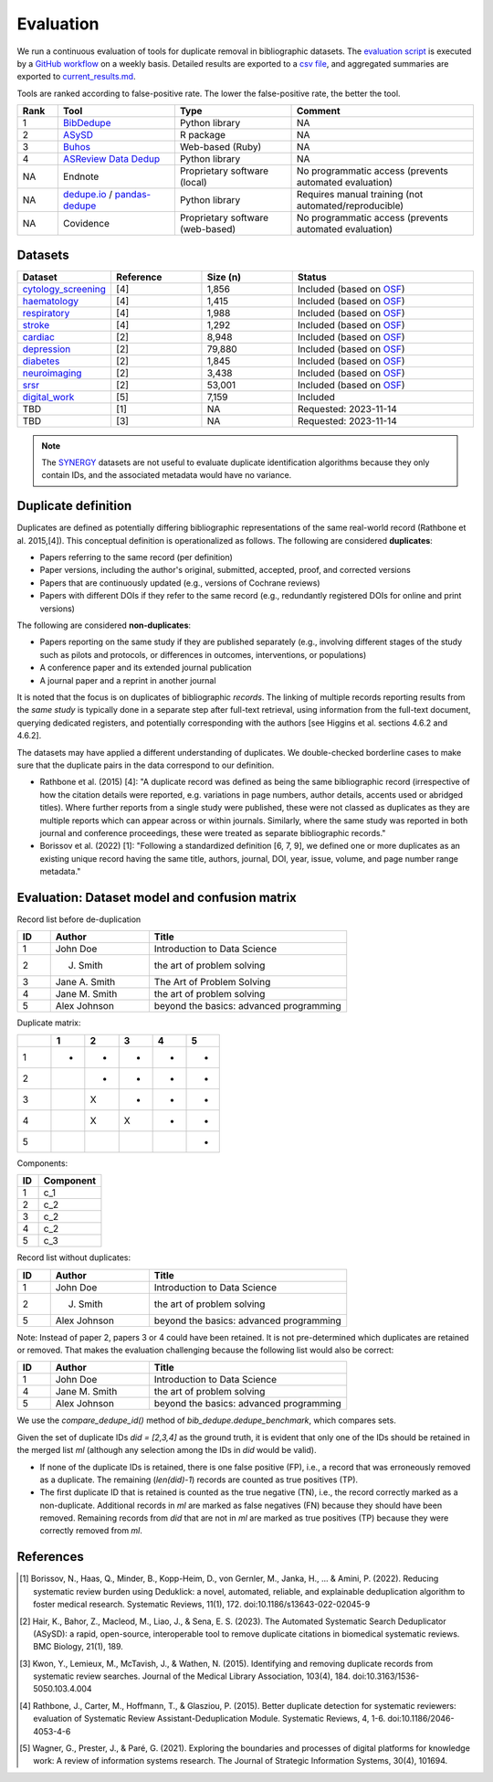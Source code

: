 Evaluation
====================================

.. image:: _static/evaluation_total.png
   :alt: Evaluation

We run a continuous evaluation of tools for duplicate removal in bibliographic datasets.
The `evaluation script <https://github.com/CoLRev-Environment/bib-dedupe/tree/main/notebooks/evaluation.py>`_ is executed by a `GitHub workflow <https://github.com/CoLRev-Environment/bib-dedupe/actions/workflows/evaluate.yml>`_ on a weekly basis.
Detailed results are exported to a `csv file <https://github.com/CoLRev-Environment/bib-dedupe/tree/main/output/evaluation.csv>`_, and aggregated summaries are exported to `current_results.md <https://github.com/CoLRev-Environment/bib-dedupe/tree/main/output/current_results.md>`_.

Tools are ranked according to false-positive rate. The lower the false-positive rate, the better the tool.

.. list-table::
   :header-rows: 1
   :widths: 8 23 23 36

   * - Rank
     - Tool
     - Type
     - Comment
   * - 1
     - `BibDedupe <https://github.com/CoLRev-Environment/bib-dedupe>`_
     - Python library
     - NA
   * - 2
     - `ASySD <https://github.com/camaradesuk/ASySD>`_
     - R package
     - NA
   * - 3
     - `Buhos <https://github.com/clbustos/buhos>`_
     - Web-based (Ruby)
     - NA
   * - 4
     - `ASReview Data Dedup <https://github.com/asreview/asreview-datatools>`_
     - Python library
     - NA
   * - NA
     - Endnote
     - Proprietary software (local)
     - No programmatic access (prevents automated evaluation)
   * - NA
     - `dedupe.io <https://github.com/dedupeio/dedupe>`_ / `pandas-dedupe <https://github.com/Lyonk71/pandas-dedupe>`_
     - Python library
     - Requires manual training (not automated/reproducible)
   * - NA
     - Covidence
     - Proprietary software (web-based)
     - No programmatic access (prevents automated evaluation)

Datasets
-------------------

.. list-table::
   :header-rows: 1
   :widths: 20 20 20 40

   * - Dataset
     - Reference
     - Size (n)
     - Status
   * - `cytology_screening <https://github.com/CoLRev-Environment/bib-dedupe/tree/main/data/cytology_screening>`_
     - [4]
     - 1,856
     - Included (based on `OSF <https://osf.io/dyvnj/>`_)
   * - `haematology <https://github.com/CoLRev-Environment/bib-dedupe/tree/main/data/haematology>`_
     - [4]
     - 1,415
     - Included (based on `OSF <https://osf.io/dyvnj/>`_)
   * - `respiratory <https://github.com/CoLRev-Environment/bib-dedupe/tree/main/data/respiratory>`_
     - [4]
     - 1,988
     - Included (based on `OSF <https://osf.io/dyvnj/>`_)
   * - `stroke <https://github.com/CoLRev-Environment/bib-dedupe/tree/main/data/stroke>`_
     - [4]
     - 1,292
     - Included (based on `OSF <https://osf.io/dyvnj/>`_)
   * - `cardiac <https://github.com/CoLRev-Environment/bib-dedupe/tree/main/data/cardiac>`_
     - [2]
     - 8,948
     - Included (based on `OSF <https://osf.io/c9evs/>`_)
   * - `depression <https://github.com/CoLRev-Environment/bib-dedupe/tree/main/data/depression>`_
     - [2]
     - 79,880
     - Included (based on `OSF <https://osf.io/c9evs/>`_)
   * - `diabetes <https://github.com/CoLRev-Environment/bib-dedupe/tree/main/data/diabetes>`_
     - [2]
     - 1,845
     - Included (based on `OSF <https://osf.io/c9evs/>`_)
   * - `neuroimaging <https://github.com/CoLRev-Environment/bib-dedupe/tree/main/data/neuroimaging>`_
     - [2]
     - 3,438
     - Included (based on `OSF <https://osf.io/c9evs/>`_)
   * - `srsr <https://github.com/CoLRev-Environment/bib-dedupe/tree/main/data/srsr>`_
     - [2]
     - 53,001
     - Included (based on `OSF <https://osf.io/c9evs/>`_)
   * - `digital_work <https://github.com/CoLRev-Environment/bib-dedupe/tree/main/data/digital_work>`_
     - [5]
     - 7,159
     - Included
   * - TBD
     - [1]
     - NA
     - Requested: 2023-11-14
   * - TBD
     - [3]
     - NA
     - Requested: 2023-11-14

.. note::
   The `SYNERGY <https://github.com/asreview/synergy-dataset>`_ datasets are not useful to evaluate duplicate identification algorithms because they only contain IDs, and the associated metadata would have no variance.

Duplicate definition
----------------------------------

Duplicates are defined as potentially differing bibliographic representations of the same real-world record (Rathbone et al. 2015,[4]).
This conceptual definition is operationalized as follows.
The following are considered **duplicates**:

- Papers referring to the same record (per definition)
- Paper versions, including the author's original, submitted, accepted, proof, and corrected versions
- Papers that are continuously updated (e.g., versions of Cochrane reviews)
- Papers with different DOIs if they refer to the same record (e.g., redundantly registered DOIs for online and print versions)

The following are considered **non-duplicates**:

- Papers reporting on the same study if they are published separately (e.g., involving different stages of the study such as pilots and protocols, or differences in outcomes, interventions, or populations)
- A conference paper and its extended journal publication
- A journal paper and a reprint in another journal

It is noted that the focus is on duplicates of bibliographic *records*.
The linking of multiple records reporting results from the *same study* is typically done in a separate step after full-text retrieval, using information from the full-text document, querying dedicated registers, and potentially corresponding with the authors [see Higgins et al. sections 4.6.2 and 4.6.2].

The datasets may have applied a different understanding of duplicates. We double-checked borderline cases to make sure that the duplicate pairs in the data correspond to our definition.

- Rathbone et al. (2015) [4]: "A duplicate record was defined as being the same bibliographic record (irrespective of how the citation details were reported, e.g. variations in page numbers, author details, accents used or abridged titles). Where further reports from a single study were published, these were not classed as duplicates as they are multiple reports which can appear across or within journals. Similarly, where the same study was reported in both journal and conference proceedings, these were treated as separate bibliographic records."

- Borissov et al. (2022) [1]: "Following a standardized definition [6, 7, 9], we defined one or more duplicates as an existing unique record having the same title, authors, journal, DOI, year, issue, volume, and page number range metadata."

Evaluation: Dataset model and confusion matrix
---------------------------------------------------

Record list before de-duplication

.. list-table::
   :header-rows: 1
   :widths: 10 30 60

   * - ID
     - Author
     - Title
   * - 1
     - John Doe
     - Introduction to Data Science
   * - 2
     - J. Smith
     - the art of problem solving
   * - 3
     - Jane A. Smith
     - The Art of Problem Solving
   * - 4
     - Jane M. Smith
     - the art of problem solving
   * - 5
     - Alex Johnson
     - beyond the basics: advanced programming

Duplicate matrix:

.. csv-table::
   :header: "", "1", "2", "3", "4", "5"
   :widths: 5, 5, 5, 5, 5, 5

   "1", "-", "-", "-", "-", "-"
   "2", "", "-", "-", "-", "-"
   "3", "", "X", "-", "-", "-"
   "4", "", "X", "X", "-", "-"
   "5", "", "", "", "", "-"

Components:

.. list-table::
   :header-rows: 1
   :widths: 10 30

   * - ID
     - Component
   * - 1
     - c_1
   * - 2
     - c_2
   * - 3
     - c_2
   * - 4
     - c_2
   * - 5
     - c_3

Record list without duplicates:

.. list-table::
   :header-rows: 1
   :widths: 10 30 60

   * - ID
     - Author
     - Title
   * - 1
     - John Doe
     - Introduction to Data Science
   * - 2
     - J. Smith
     - the art of problem solving
   * - 5
     - Alex Johnson
     - beyond the basics: advanced programming

Note: Instead of paper 2, papers 3 or 4 could have been retained. It is not pre-determined which duplicates are retained or removed.
That makes the evaluation challenging because the following list would also be correct:

.. list-table::
   :header-rows: 1
   :widths: 10 30 60

   * - ID
     - Author
     - Title
   * - 1
     - John Doe
     - Introduction to Data Science
   * - 4
     - Jane M. Smith
     - the art of problem solving
   * - 5
     - Alex Johnson
     - beyond the basics: advanced programming

We use the `compare_dedupe_id()` method of `bib_dedupe.dedupe_benchmark`, which compares sets.

Given the set of duplicate IDs `did = [2,3,4]` as the ground truth, it is evident that only one of the IDs should be retained in the merged list `ml` (although any selection among the IDs in `did` would be valid).

- If none of the duplicate IDs is retained, there is one false positive (FP), i.e., a record that was erroneously removed as a duplicate. The remaining (`len(did)-1`) records are counted as true positives (TP).
- The first duplicate ID that is retained is counted as the true negative (TN), i.e., the record correctly marked as a non-duplicate. Additional records in `ml` are marked as false negatives (FN) because they should have been removed. Remaining records from `did` that are not in `ml` are marked as true positives (TP) because they were correctly removed from `ml`.

References
----------

.. [1] Borissov, N., Haas, Q., Minder, B., Kopp-Heim, D., von Gernler, M., Janka, H., ... & Amini, P. (2022). Reducing systematic review burden using Deduklick: a novel, automated, reliable, and explainable deduplication algorithm to foster medical research. Systematic Reviews, 11(1), 172. doi:10.1186/s13643-022-02045-9

.. [2] Hair, K., Bahor, Z., Macleod, M., Liao, J., & Sena, E. S. (2023). The Automated Systematic Search Deduplicator (ASySD): a rapid, open-source, interoperable tool to remove duplicate citations in biomedical systematic reviews. BMC Biology, 21(1), 189.

.. [3] Kwon, Y., Lemieux, M., McTavish, J., & Wathen, N. (2015). Identifying and removing duplicate records from systematic review searches. Journal of the Medical Library Association, 103(4), 184. doi:10.3163/1536-5050.103.4.004

.. [4] Rathbone, J., Carter, M., Hoffmann, T., & Glasziou, P. (2015). Better duplicate detection for systematic reviewers: evaluation of Systematic Review Assistant-Deduplication Module. Systematic Reviews, 4, 1-6. doi:10.1186/2046-4053-4-6

.. [5] Wagner, G., Prester, J., & Paré, G. (2021). Exploring the boundaries and processes of digital platforms for knowledge work: A review of information systems research. The Journal of Strategic Information Systems, 30(4), 101694.

